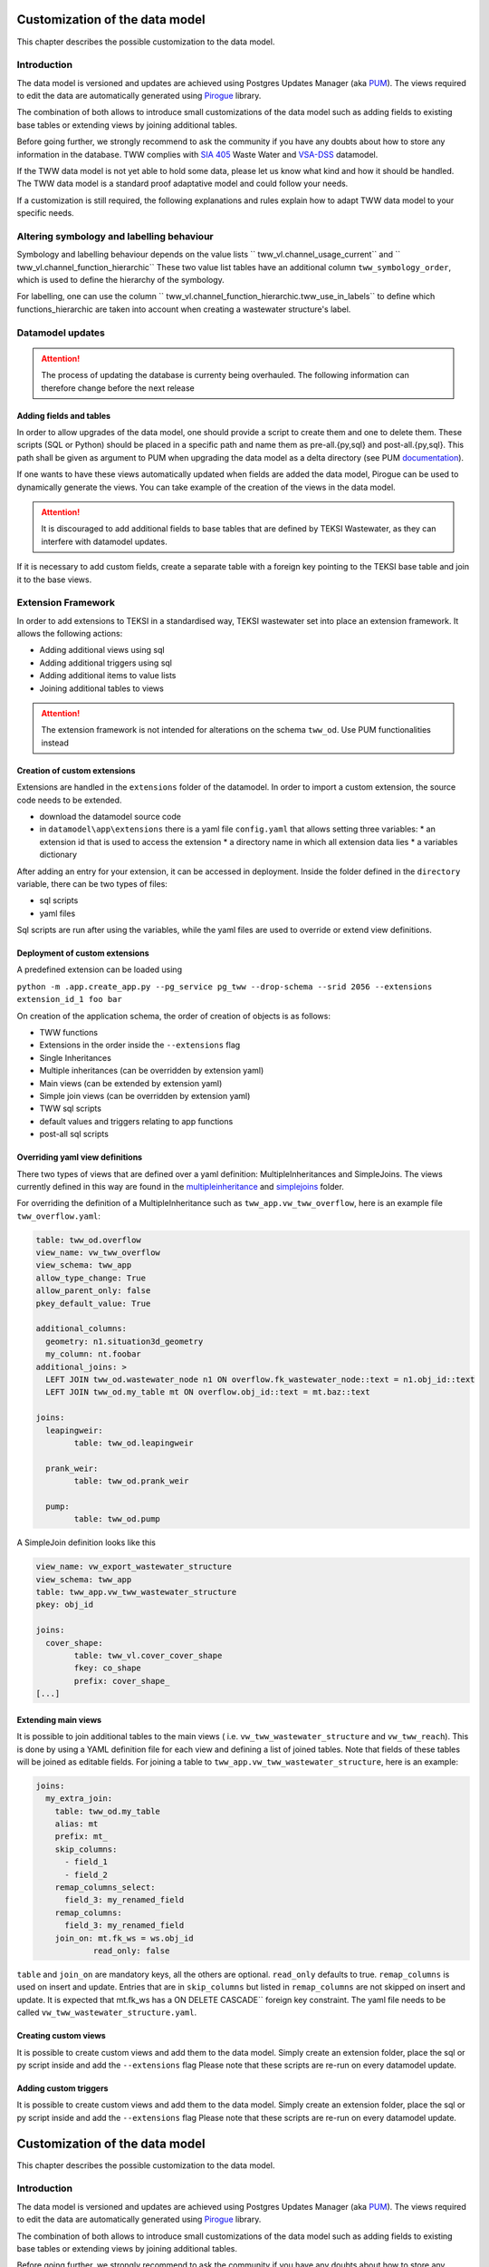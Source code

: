 Customization of the data model
===============================

This chapter describes the possible customization to the data model.


Introduction
^^^^^^^^^^^^^

The data model is versioned and updates are achieved using Postgres Updates Manager (aka `PUM <https://github.com/opengisch/pum>`_).
The views required to edit the data are automatically generated using `Pirogue <https://github.com/opengisch/pirogue>`_ library.

The combination of both allows to introduce small customizations of the data model such as adding fields to existing base tables or extending views by joining additional tables.

Before going further, we strongly recommend to ask the community if you have any doubts about how to store any information in the database. TWW complies with `SIA 405 <http://www.sia.ch/405>`_ Waste Water and `VSA-DSS <https://www.vsa.ch/models/>`_ datamodel.

If the TWW data model is not yet able to hold some data, please let us know what kind and how it should be handled.
The TWW data model is a standard proof adaptative model and could follow your needs.

If a customization is still required, the following explanations and rules explain how to adapt TWW data model to your specific needs.

Altering symbology and labelling behaviour
^^^^^^^^^^^^^

Symbology and labelling behaviour depends on the value lists `` tww_vl.channel_usage_current`` and `` tww_vl.channel_function_hierarchic``  These two value list tables have an additional column ``tww_symbology_order``, which is used to define the hierarchy of the symbology.

For labelling, one can use the column `` tww_vl.channel_function_hierarchic.tww_use_in_labels`` to define which functions_hierarchic are taken into account when creating a wastewater structure's label.

Datamodel updates
^^^^^^^^^^^^
.. attention:: The process of updating the database is currenty being overhauled. The following information can therefore change before the next release

Adding fields and tables
""""""""""""""""""""""""

In order to allow upgrades of the data model, one should provide a script to create them and one to delete them.
These scripts (SQL or Python) should be placed in a specific path and name them as pre-all.{py,sql} and post-all.{py,sql}.
This path shall be given as argument to PUM when upgrading the data model as a delta directory (see PUM `documentation <https://github.com/opengisch/pum>`_).

If one wants to have these views automatically updated when fields are added the data model, Pirogue can be used to dynamically generate the views. You can take example of the creation of the views in the data model.

.. attention:: It is discouraged to add additional fields to base tables that are defined by TEKSI Wastewater, as they can interfere with datamodel updates.
If it is necessary to add custom fields, create a separate table with a foreign key pointing to the TEKSI base table and join it to the base views.


Extension Framework
^^^^^^^^^^^^^

In order to add extensions to TEKSI in a standardised way, TEKSI wastewater set into place an extension framework. It allows the following actions:

* Adding additional views using sql
* Adding additional triggers using sql
* Adding additional items to value lists
* Joining additional tables to views

.. attention:: The extension framework is not intended for alterations on the schema ``tww_od``. Use PUM functionalities instead

Creation of custom extensions
"""""""""""""""""""""""""""""""
Extensions are handled in the ``extensions`` folder of the datamodel. In order to import a custom extension, the source code needs to be extended.

* download the datamodel source code
* in ``datamodel\app\extensions`` there is a yaml file ``config.yaml`` that allows setting three variables:
  * an extension id that is used to access the extension
  * a directory name in which all extension data lies
  * a variables dictionary

After adding an entry for your extension, it can be accessed in deployment. Inside the folder defined in the ``directory`` variable, there can be two types of files:

* sql scripts
* yaml files

Sql scripts are run after using the variables, while the yaml files are used to override or extend view definitions.


Deployment of custom extensions
"""""""""""""""""""""""""""""""

A predefined extension can be loaded using

``python -m .app.create_app.py --pg_service pg_tww --drop-schema --srid 2056 --extensions extension_id_1 foo bar``

On creation of the application schema, the order of creation of objects is as follows:

* TWW functions
* Extensions in the order inside the ``--extensions`` flag
* Single Inheritances
* Multiple inheritances (can be overridden by extension yaml)
* Main views (can be extended by extension yaml)
* Simple join views (can be overridden by extension yaml)
* TWW sql scripts
* default values and triggers relating to app functions
* post-all sql scripts

Overriding yaml view definitions
""""""""""""""""""""""""""""""""
There two types of views that are defined over a yaml definition: MultipleInheritances and SimpleJoins.
The views currently defined in this way are found in the `multipleinheritance <https://github.com/teksi/wastewater/tree/main/datamodel/app/view/multipleinheritance>`_ and `simplejoins <https://github.com/teksi/wastewater/tree/main/datamodel/app/view/simplejoins>`_ folder.

For overriding the definition of a MultipleInheritance such as ``tww_app.vw_tww_overflow``, here is an example file ``tww_overflow.yaml``:

.. code:: YAML

	table: tww_od.overflow
	view_name: vw_tww_overflow
	view_schema: tww_app
	allow_type_change: True
	allow_parent_only: false
	pkey_default_value: True

	additional_columns:
	  geometry: n1.situation3d_geometry
	  my_column: nt.foobar
	additional_joins: >
	  LEFT JOIN tww_od.wastewater_node n1 ON overflow.fk_wastewater_node::text = n1.obj_id::text
	  LEFT JOIN tww_od.my_table mt ON overflow.obj_id::text = mt.baz::text

	joins:
	  leapingweir:
		table: tww_od.leapingweir

	  prank_weir:
		table: tww_od.prank_weir

	  pump:
		table: tww_od.pump

A SimpleJoin definition looks like this

.. code:: YAML

	view_name: vw_export_wastewater_structure
	view_schema: tww_app
	table: tww_app.vw_tww_wastewater_structure
	pkey: obj_id

	joins:
	  cover_shape:
		table: tww_vl.cover_cover_shape
		fkey: co_shape
		prefix: cover_shape_
	[...]


Extending main views
""""""""""""""""""""

It is possible to join additional tables to the main views ( i.e. ``vw_tww_wastewater_structure`` and ``vw_tww_reach``).
This is done by using a YAML definition file for each view and defining a list of joined tables.
Note that fields of these tables will be joined as editable fields.
For joining a table to ``tww_app.vw_tww_wastewater_structure``, here is an example:

.. code:: YAML

    joins:
      my_extra_join:
        table: tww_od.my_table
        alias: mt
        prefix: mt_
        skip_columns:
          - field_1
          - field_2
        remap_columns_select:
          field_3: my_renamed_field
        remap_columns:
          field_3: my_renamed_field
        join_on: mt.fk_ws = ws.obj_id
		read_only: false

``table`` and ``join_on`` are mandatory keys, all the others are optional.
``read_only`` defaults to true. ``remap_columns`` is used on insert and update.
Entries that are in ``skip_columns`` but listed in ``remap_columns`` are not skipped on insert and update.
It is expected that mt.fk_ws has a ON DELETE CASCADE`` foreign key constraint.
The yaml file needs to be called ``vw_tww_wastewater_structure.yaml``.


Creating custom views
"""""""""""""""""""""

It is possible to create custom views and add them to the data model.
Simply create an extension folder, place the sql or py script inside and add the ``--extensions`` flag
Please note that these scripts are re-run on every datamodel update.

Adding custom triggers
""""""""""""""""""""

It is possible to create custom views and add them to the data model.
Simply create an extension folder, place the sql or py script inside and add the ``--extensions`` flag
Please note that these scripts are re-run on every datamodel update.


Customization of the data model
===============================

This chapter describes the possible customization to the data model.


Introduction
^^^^^^^^^^^^^

The data model is versioned and updates are achieved using Postgres Updates Manager (aka `PUM <https://github.com/opengisch/pum>`_).
The views required to edit the data are automatically generated using `Pirogue <https://github.com/opengisch/pirogue>`_ library.

The combination of both allows to introduce small customizations of the data model such as adding fields to existing base tables or extending views by joining additional tables.

Before going further, we strongly recommend to ask the community if you have any doubts about how to store any information in the database. TWW complies with `SIA 405 <http://www.sia.ch/405>`_ Waste Water and `VSA-DSS <http://dss.vsa.ch>`_ datamodel.


If TWW data model is not able yet to hold some data, please let us know what kind and how it should be handled. TWW data model is a standard proof adaptative model and could follow your needs.

If a customization is still required, the following explanations and rules explain how to adapt TWW data model to your specific needs.

Altering symbology and labelling behaviour
^^^^^^^^^^^^^

Symbology and labelling behaviour depends on the value lists `` tww_vl.channel_usage_current`` and `` tww_vl.channel_function_hierarchic``  These two value list tables have an additional column ``tww_symbology_order``, which is used to define the hierarchy of the symbology.

For labelling, one can use the column `` tww_vl.channel_function_hierarchic.tww_use_in_labels`` to define which functions_hierarchic are taken into account when creating a wastewater structure's label.



Adding fields
^^^^^^^^^^^^^

Instead of adding additional fields to base tables, it is advised to create a new table with a foreign key linking it to the base table.

Define a custom extension table by naming them as ``usr_…``.


Joining additional tables
^^^^^^^^^^^^^^^^^^^^^^^^^

It is possible to join additional tables to the main views (i.e. ``vw_tww_wastewater_structure`` and ``vw_tww_reach``).
This is done by using a YAML definition file for each view and defining a list of joined tables.
Fields of these tables will be joined as read-only fields as they are discarded in edit triggers.
For joining a table to ``tww_od.wastewater_structure``, here is an example:

.. code:: YAML

    joins:
      my_extra_join:
        table: tww_od.my_table
        alias: mt
        prefix: mt_
        skip_columns:
          - field_1
          - field_2
        remap_columns:
          field_3: my_renamed_field
        join_on: mt.fk_ws = ws.obj_id

``table`` and ``join_on`` are mandatory keys, all the others are optional.

This YAML file should be given as a file path when running the script:

``app.create_app --pg_service pg_tww --srid 2056 --extension_names name_of_extension``

And similarly for ``vw_tww_reach`` view, by specifying ``tww_reach_extra`` variable to the corresponding YAML file path.


Creating custom views or triggers
"""""""""""""""""""""""""""""""""

It is possible to create custom views or triggers and add them to the data model.
Simply create an extension folder, place the sql or py script inside and add the ``--extensions`` flag to the ``create_app`` call

.. attention:: These scripts are re-run on every datamodel update.
